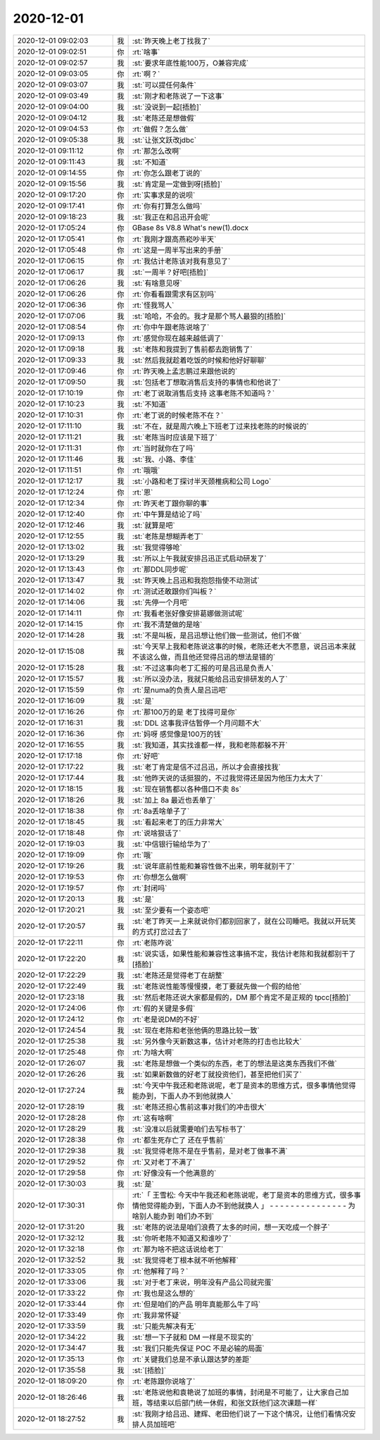 2020-12-01
-------------

.. list-table::
   :widths: 25, 1, 60

   * - 2020-12-01 09:02:03
     - 我
     - :st:`昨天晚上老丁找我了`
   * - 2020-12-01 09:02:51
     - 你
     - :rt:`啥事`
   * - 2020-12-01 09:02:57
     - 我
     - :st:`要求年底性能100万，O兼容完成`
   * - 2020-12-01 09:03:05
     - 你
     - :rt:`啊？`
   * - 2020-12-01 09:03:07
     - 我
     - :st:`可以提任何条件`
   * - 2020-12-01 09:03:49
     - 我
     - :st:`刚才和老陈说了一下这事`
   * - 2020-12-01 09:04:00
     - 我
     - :st:`没说到一起[捂脸]`
   * - 2020-12-01 09:04:12
     - 我
     - :st:`老陈还是想做假`
   * - 2020-12-01 09:04:53
     - 你
     - :rt:`做假？怎么做`
   * - 2020-12-01 09:05:38
     - 我
     - :st:`让张文跃改jdbc`
   * - 2020-12-01 09:11:12
     - 你
     - :rt:`那怎么改啊`
   * - 2020-12-01 09:11:43
     - 我
     - :st:`不知道`
   * - 2020-12-01 09:14:55
     - 你
     - :rt:`你怎么跟老丁说的`
   * - 2020-12-01 09:15:56
     - 我
     - :st:`肯定是一定做到呀[捂脸]`
   * - 2020-12-01 09:17:20
     - 你
     - :rt:`实事求是的说呗`
   * - 2020-12-01 09:17:41
     - 你
     - :rt:`你有打算怎么做吗`
   * - 2020-12-01 09:18:23
     - 我
     - :st:`我正在和吕迅开会呢`
   * - 2020-12-01 17:05:24
     - 你
     - GBase 8s V8.8 What's new(1).docx
   * - 2020-12-01 17:05:41
     - 你
     - :rt:`我刚才跟高燕崧吵半天`
   * - 2020-12-01 17:05:48
     - 你
     - :rt:`这是一周半写出来的手册`
   * - 2020-12-01 17:06:15
     - 你
     - :rt:`我估计老陈该对我有意见了`
   * - 2020-12-01 17:06:17
     - 我
     - :st:`一周半？好吧[捂脸]`
   * - 2020-12-01 17:06:26
     - 我
     - :st:`有啥意见呀`
   * - 2020-12-01 17:06:26
     - 你
     - :rt:`你看看跟需求有区别吗`
   * - 2020-12-01 17:06:36
     - 你
     - :rt:`怪我骂人`
   * - 2020-12-01 17:07:06
     - 我
     - :st:`哈哈，不会的。我才是那个骂人最狠的[捂脸]`
   * - 2020-12-01 17:08:54
     - 你
     - :rt:`你中午跟老陈说啥了`
   * - 2020-12-01 17:09:13
     - 你
     - :rt:`感觉你现在越来越低调了`
   * - 2020-12-01 17:09:18
     - 我
     - :st:`老陈和我提到了售前都去跑销售了`
   * - 2020-12-01 17:09:33
     - 我
     - :st:`然后我就趁着吃饭的时候和他好好聊聊`
   * - 2020-12-01 17:09:46
     - 你
     - :rt:`昨天晚上孟志鹏过来跟他说的`
   * - 2020-12-01 17:09:50
     - 我
     - :st:`包括老丁想取消售后支持的事情也和他说了`
   * - 2020-12-01 17:10:19
     - 你
     - :rt:`老丁说取消售后支持 这事老陈不知道吗？`
   * - 2020-12-01 17:10:23
     - 我
     - :st:`不知道`
   * - 2020-12-01 17:10:31
     - 你
     - :rt:`老丁说的时候老陈不在？`
   * - 2020-12-01 17:11:10
     - 我
     - :st:`不在，就是周六晚上下班老丁过来找老陈的时候说的`
   * - 2020-12-01 17:11:21
     - 我
     - :st:`老陈当时应该是下班了`
   * - 2020-12-01 17:11:31
     - 你
     - :rt:`当时就你在了吗`
   * - 2020-12-01 17:11:46
     - 我
     - :st:`我、小路、李佳`
   * - 2020-12-01 17:11:51
     - 你
     - :rt:`哦哦`
   * - 2020-12-01 17:12:17
     - 我
     - :st:`小路和老丁探讨半天颈椎病和公司 Logo`
   * - 2020-12-01 17:12:24
     - 你
     - :rt:`恩`
   * - 2020-12-01 17:12:34
     - 你
     - :rt:`昨天老丁跟你聊的事`
   * - 2020-12-01 17:12:40
     - 你
     - :rt:`中午算是结论了吗`
   * - 2020-12-01 17:12:46
     - 我
     - :st:`就算是吧`
   * - 2020-12-01 17:12:55
     - 我
     - :st:`老陈是想糊弄老丁`
   * - 2020-12-01 17:13:02
     - 我
     - :st:`我觉得够呛`
   * - 2020-12-01 17:13:29
     - 我
     - :st:`所以上午我就安排吕迅正式启动研发了`
   * - 2020-12-01 17:13:43
     - 你
     - :rt:`那DDL同步呢`
   * - 2020-12-01 17:13:47
     - 我
     - :st:`昨天晚上吕迅和我抱怨指使不动测试`
   * - 2020-12-01 17:14:02
     - 你
     - :rt:`测试还敢跟你们叫板？`
   * - 2020-12-01 17:14:06
     - 我
     - :st:`先停一个月吧`
   * - 2020-12-01 17:14:11
     - 你
     - :rt:`我看老张好像安排葛娜做测试呢`
   * - 2020-12-01 17:14:15
     - 你
     - :rt:`我不清楚做的是啥`
   * - 2020-12-01 17:14:28
     - 我
     - :st:`不是叫板，是吕迅想让他们做一些测试，他们不做`
   * - 2020-12-01 17:15:08
     - 我
     - :st:`今天早上我和老陈说这事的时候，老陈还老大不愿意，说吕迅本来就不该这么做，而且他还觉得吕迅的想法是错的`
   * - 2020-12-01 17:15:28
     - 我
     - :st:`不过这事向老丁汇报的可是吕迅是负责人`
   * - 2020-12-01 17:15:57
     - 我
     - :st:`所以没办法，我就只能给吕迅安排研发的人了`
   * - 2020-12-01 17:15:59
     - 你
     - :rt:`是numa的负责人是吕迅吧`
   * - 2020-12-01 17:16:09
     - 我
     - :st:`是`
   * - 2020-12-01 17:16:26
     - 你
     - :rt:`那100万的是 老丁找得可是你`
   * - 2020-12-01 17:16:31
     - 我
     - :st:`DDL 这事我评估暂停一个月问题不大`
   * - 2020-12-01 17:16:36
     - 你
     - :rt:`妈呀 感觉像是100万的钱`
   * - 2020-12-01 17:16:55
     - 我
     - :st:`我知道，其实找谁都一样，我和老陈都躲不开`
   * - 2020-12-01 17:17:18
     - 你
     - :rt:`好吧`
   * - 2020-12-01 17:17:22
     - 我
     - :st:`老丁肯定是信不过吕迅，所以才会直接找我`
   * - 2020-12-01 17:17:44
     - 我
     - :st:`他昨天说的话挺狠的，不过我觉得还是因为他压力太大了`
   * - 2020-12-01 17:18:15
     - 我
     - :st:`现在销售都以各种借口不卖 8s`
   * - 2020-12-01 17:18:26
     - 我
     - :st:`加上 8a 最近也丢单了`
   * - 2020-12-01 17:18:38
     - 你
     - :rt:`8a丢啥单子了`
   * - 2020-12-01 17:18:45
     - 我
     - :st:`看起来老丁的压力非常大`
   * - 2020-12-01 17:18:48
     - 你
     - :rt:`说啥狠话了`
   * - 2020-12-01 17:19:03
     - 我
     - :st:`中信银行输给华为了`
   * - 2020-12-01 17:19:09
     - 你
     - :rt:`哦`
   * - 2020-12-01 17:19:26
     - 我
     - :st:`说年底前性能和兼容性做不出来，明年就别干了`
   * - 2020-12-01 17:19:53
     - 你
     - :rt:`你想怎么做啊`
   * - 2020-12-01 17:19:57
     - 你
     - :rt:`封闭吗`
   * - 2020-12-01 17:20:13
     - 我
     - :st:`是`
   * - 2020-12-01 17:20:21
     - 我
     - :st:`至少要有一个姿态吧`
   * - 2020-12-01 17:20:57
     - 我
     - :st:`老丁昨天一上来就说你们都别回家了，就在公司睡吧。我就以开玩笑的方式打岔过去了`
   * - 2020-12-01 17:22:11
     - 你
     - :rt:`老陈咋说`
   * - 2020-12-01 17:22:20
     - 我
     - :st:`说实话，如果性能和兼容性这事搞不定，我估计老陈和我就都别干了[捂脸]`
   * - 2020-12-01 17:22:29
     - 我
     - :st:`老陈还是觉得老丁在胡整`
   * - 2020-12-01 17:22:49
     - 我
     - :st:`老陈说性能等慢慢摸，老丁要就先做一个假的给他`
   * - 2020-12-01 17:23:18
     - 我
     - :st:`然后老陈还说大家都是假的，DM 那个肯定不是正规的 tpcc[捂脸]`
   * - 2020-12-01 17:24:06
     - 你
     - :rt:`假的关键是多假`
   * - 2020-12-01 17:24:12
     - 你
     - :rt:`老是说DM的不好`
   * - 2020-12-01 17:24:54
     - 我
     - :st:`现在老陈和老张他俩的思路比较一致`
   * - 2020-12-01 17:25:38
     - 我
     - :st:`另外像今天新数这事，估计对老陈的打击也比较大`
   * - 2020-12-01 17:25:48
     - 你
     - :rt:`为啥大啊`
   * - 2020-12-01 17:26:07
     - 我
     - :st:`老陈是想做一个类似的东西，老丁的想法是这类东西我们不做`
   * - 2020-12-01 17:26:26
     - 我
     - :st:`如果新数做的好老丁就投资他们，甚至把他们买了`
   * - 2020-12-01 17:27:24
     - 我
     - :st:`今天中午我还和老陈说呢，老丁是资本的思维方式，很多事情他觉得能办到，下面人办不到他就换人`
   * - 2020-12-01 17:28:19
     - 我
     - :st:`老陈还担心售前这事对我们的冲击很大`
   * - 2020-12-01 17:28:28
     - 你
     - :rt:`这有啥啊`
   * - 2020-12-01 17:28:29
     - 我
     - :st:`没准以后就需要咱们去写标书了`
   * - 2020-12-01 17:28:38
     - 你
     - :rt:`都生死存亡了 还在乎售前`
   * - 2020-12-01 17:29:38
     - 我
     - :st:`我觉得老陈不是在乎售前，是对老丁做事不满`
   * - 2020-12-01 17:29:52
     - 你
     - :rt:`又对老丁不满了`
   * - 2020-12-01 17:29:58
     - 你
     - :rt:`好像没有一个他满意的`
   * - 2020-12-01 17:30:03
     - 我
     - :st:`是`
   * - 2020-12-01 17:30:31
     - 你
     - :rt:`「 王雪松: 今天中午我还和老陈说呢，老丁是资本的思维方式，很多事情他觉得能办到，下面人办不到他就换人 」
       - - - - - - - - - - - - - - -
       为啥别人能办到 咱们办不到`
   * - 2020-12-01 17:31:20
     - 我
     - :st:`老陈的说法是咱们浪费了太多的时间，想一天吃成一个胖子`
   * - 2020-12-01 17:32:12
     - 我
     - :st:`你听老陈不知道又和谁吵了`
   * - 2020-12-01 17:32:18
     - 你
     - :rt:`那为啥不把这话说给老丁`
   * - 2020-12-01 17:32:52
     - 我
     - :st:`我觉得老丁根本就不听他解释`
   * - 2020-12-01 17:33:05
     - 你
     - :rt:`他解释了吗？`
   * - 2020-12-01 17:33:06
     - 我
     - :st:`对于老丁来说，明年没有产品公司就完蛋`
   * - 2020-12-01 17:33:22
     - 你
     - :rt:`我也是这么想的`
   * - 2020-12-01 17:33:44
     - 你
     - :rt:`但是咱们的产品 明年真能那么牛了吗`
   * - 2020-12-01 17:33:49
     - 你
     - :rt:`我非常怀疑`
   * - 2020-12-01 17:33:59
     - 我
     - :st:`只能先解决有无`
   * - 2020-12-01 17:34:22
     - 我
     - :st:`想一下子就和 DM 一样是不现实的`
   * - 2020-12-01 17:34:47
     - 我
     - :st:`我们只能先保证 POC 不是必输的局面`
   * - 2020-12-01 17:35:13
     - 你
     - :rt:`关键我们总是不承认跟达梦的差距`
   * - 2020-12-01 17:35:58
     - 我
     - :st:`[捂脸]`
   * - 2020-12-01 18:09:20
     - 你
     - :rt:`老陈跟你说啥了`
   * - 2020-12-01 18:26:46
     - 我
     - :st:`老陈说他和袁艳说了加班的事情，封闭是不可能了，让大家自己加班，等结束以后部门统一休假，和张文跃他们这次课题一样`
   * - 2020-12-01 18:27:52
     - 我
     - :st:`我刚才给吕迅、建辉、老田他们说了一下这个情况，让他们看情况安排人员加班吧`